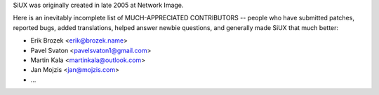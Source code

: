 SiUX was originally created in late 2005 at Network Image.

Here is an inevitably incomplete list of MUCH-APPRECIATED CONTRIBUTORS --
people who have submitted patches, reported bugs, added translations, helped
answer newbie questions, and generally made SiUX that much better:

* Erik Brozek <erik@brozek.name>
* Pavel Svaton <pavelsvaton1@gmail.com>
* Martin Kala <martinkala@outlook.com>
* Jan Mojzis <jan@mojzis.com>
* ...
